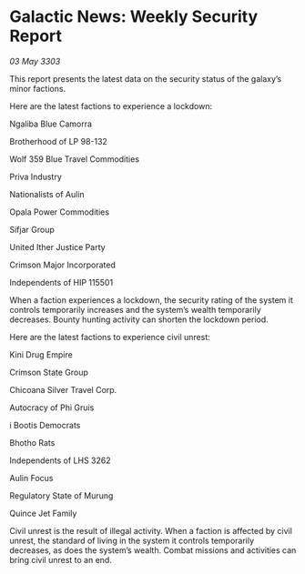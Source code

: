 * Galactic News: Weekly Security Report

/03 May 3303/

This report presents the latest data on the security status of the galaxy’s minor factions. 

Here are the latest factions to experience a lockdown: 

Ngaliba Blue Camorra 

Brotherhood of LP 98-132 

Wolf 359 Blue Travel Commodities 

Priva Industry 

Nationalists of Aulin 

Opala Power Commodities 

Sifjar Group 

United Ither Justice Party 

Crimson Major Incorporated 

Independents of HIP 115501 

When a faction experiences a lockdown, the security rating of the system it controls temporarily increases and the system’s wealth temporarily decreases. Bounty hunting activity can shorten the lockdown period. 

Here are the latest factions to experience civil unrest: 

Kini Drug Empire 

Crimson State Group 

Chicoana Silver Travel Corp. 

Autocracy of Phi Gruis 

i Bootis Democrats 

Bhotho Rats 

Independents of LHS 3262 

Aulin Focus 

Regulatory State of Murung 

Quince Jet Family 

Civil unrest is the result of illegal activity. When a faction is affected by civil unrest, the standard of living in the system it controls temporarily decreases, as does the system’s wealth. Combat missions and activities can bring civil unrest to an end.